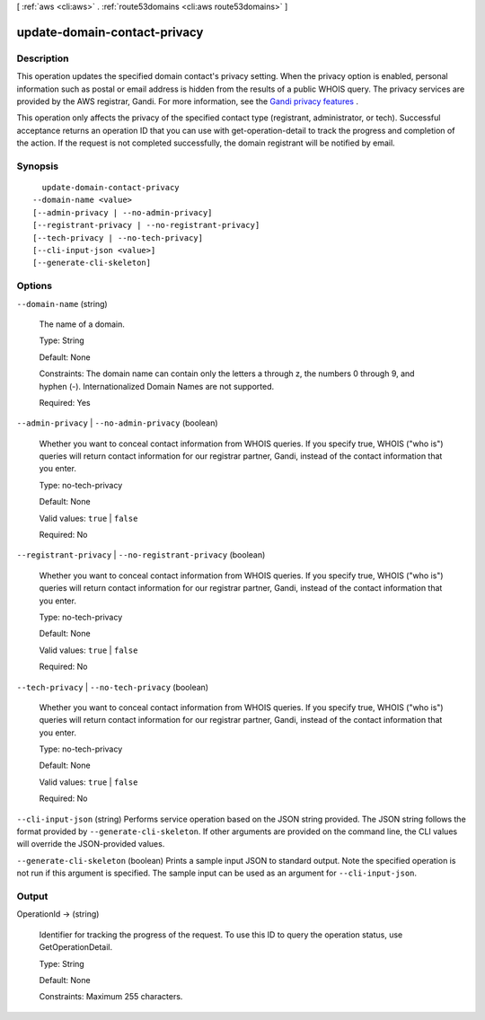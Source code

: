 [ :ref:`aws <cli:aws>` . :ref:`route53domains <cli:aws route53domains>` ]

.. _cli:aws route53domains update-domain-contact-privacy:


*****************************
update-domain-contact-privacy
*****************************



===========
Description
===========



This operation updates the specified domain contact's privacy setting. When the privacy option is enabled, personal information such as postal or email address is hidden from the results of a public WHOIS query. The privacy services are provided by the AWS registrar, Gandi. For more information, see the `Gandi privacy features`_ .

 

This operation only affects the privacy of the specified contact type (registrant, administrator, or tech). Successful acceptance returns an operation ID that you can use with get-operation-detail to track the progress and completion of the action. If the request is not completed successfully, the domain registrant will be notified by email.



========
Synopsis
========

::

    update-domain-contact-privacy
  --domain-name <value>
  [--admin-privacy | --no-admin-privacy]
  [--registrant-privacy | --no-registrant-privacy]
  [--tech-privacy | --no-tech-privacy]
  [--cli-input-json <value>]
  [--generate-cli-skeleton]




=======
Options
=======

``--domain-name`` (string)


  The name of a domain.

   

  Type: String

   

  Default: None

   

  Constraints: The domain name can contain only the letters a through z, the numbers 0 through 9, and hyphen (-). Internationalized Domain Names are not supported.

   

  Required: Yes

  

``--admin-privacy`` | ``--no-admin-privacy`` (boolean)


  Whether you want to conceal contact information from WHOIS queries. If you specify true, WHOIS ("who is") queries will return contact information for our registrar partner, Gandi, instead of the contact information that you enter.

   

  Type: no-tech-privacy

   

  Default: None

   

  Valid values: ``true`` | ``false`` 

   

  Required: No

  

``--registrant-privacy`` | ``--no-registrant-privacy`` (boolean)


  Whether you want to conceal contact information from WHOIS queries. If you specify true, WHOIS ("who is") queries will return contact information for our registrar partner, Gandi, instead of the contact information that you enter.

   

  Type: no-tech-privacy

   

  Default: None

   

  Valid values: ``true`` | ``false`` 

   

  Required: No

  

``--tech-privacy`` | ``--no-tech-privacy`` (boolean)


  Whether you want to conceal contact information from WHOIS queries. If you specify true, WHOIS ("who is") queries will return contact information for our registrar partner, Gandi, instead of the contact information that you enter.

   

  Type: no-tech-privacy

   

  Default: None

   

  Valid values: ``true`` | ``false`` 

   

  Required: No

  

``--cli-input-json`` (string)
Performs service operation based on the JSON string provided. The JSON string follows the format provided by ``--generate-cli-skeleton``. If other arguments are provided on the command line, the CLI values will override the JSON-provided values.

``--generate-cli-skeleton`` (boolean)
Prints a sample input JSON to standard output. Note the specified operation is not run if this argument is specified. The sample input can be used as an argument for ``--cli-input-json``.



======
Output
======

OperationId -> (string)

  

  Identifier for tracking the progress of the request. To use this ID to query the operation status, use GetOperationDetail.

   

  Type: String

   

  Default: None

   

  Constraints: Maximum 255 characters.

  

  



.. _Gandi privacy features: http://www.gandi.net/domain/whois/?currency=USD&amp;lang=en
